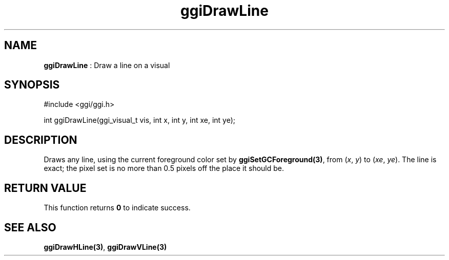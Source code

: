 .TH "ggiDrawLine" 3 "2004-11-21" "libggi-current" GGI
.SH NAME
\fBggiDrawLine\fR : Draw a line on a visual
.SH SYNOPSIS
.nb
.nf
#include <ggi/ggi.h>

int ggiDrawLine(ggi_visual_t vis, int x, int y, int xe, int ye);
.fi

.SH DESCRIPTION
Draws any line, using the current foreground color set by
\fBggiSetGCForeground(3)\fR, from (\fIx\fR, \fIy\fR) to (\fIxe\fR, \fIye\fR).
The line is exact; the pixel set is no more than 0.5 pixels off the
place it should be.
.SH RETURN VALUE
This function returns \fB0\fR to indicate success.
.SH SEE ALSO
\fBggiDrawHLine(3)\fR, \fBggiDrawVLine(3)\fR
